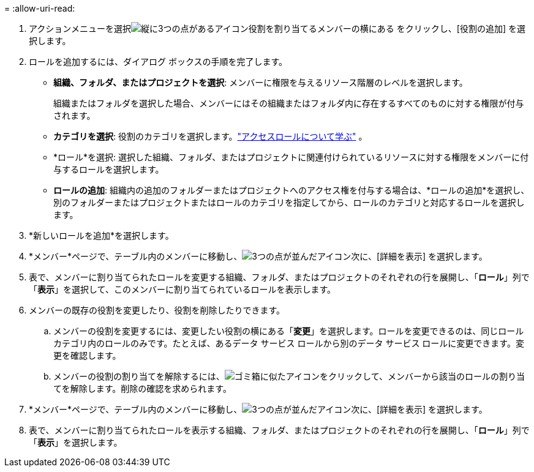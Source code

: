 = 
:allow-uri-read: 


. アクションメニューを選択image:icon-action.png["縦に3つの点があるアイコン"]役割を割り当てるメンバーの横にある をクリックし、[役割の追加] を選択します。
. ロールを追加するには、ダイアログ ボックスの手順を完了します。
+
** *組織、フォルダ、またはプロジェクトを選択*: メンバーに権限を与えるリソース階層のレベルを選択します。
+
組織またはフォルダを選択した場合、メンバーにはその組織またはフォルダ内に存在するすべてのものに対する権限が付与されます。

** *カテゴリを選択*: 役割のカテゴリを選択します。link:reference-iam-predefined-roles.html["アクセスロールについて学ぶ"^] 。
** *ロール*を選択: 選択した組織、フォルダ、またはプロジェクトに関連付けられているリソースに対する権限をメンバーに付与するロールを選択します。
** *ロールの追加*: 組織内の追加のフォルダーまたはプロジェクトへのアクセス権を付与する場合は、*ロールの追加*を選択し、別のフォルダーまたはプロジェクトまたはロールのカテゴリを指定してから、ロールのカテゴリと対応するロールを選択します。


. *新しいロールを追加*を選択します。


. *メンバー*ページで、テーブル内のメンバーに移動し、image:icon-action.png["3つの点が並んだアイコン"]次に、[詳細を表示] を選択します。
. 表で、メンバーに割り当てられたロールを変更する組織、フォルダ、またはプロジェクトのそれぞれの行を展開し、「*ロール*」列で「*表示*」を選択して、このメンバーに割り当てられているロールを表示します。
. メンバーの既存の役割を変更したり、役割を削除したりできます。
+
.. メンバーの役割を変更するには、変更したい役割の横にある「*変更*」を選択します。ロールを変更できるのは、同じロール カテゴリ内のロールのみです。たとえば、あるデータ サービス ロールから別のデータ サービス ロールに変更できます。変更を確認します。
.. メンバーの役割の割り当てを解除するには、image:icon-delete.png["ゴミ箱に似たアイコン"]をクリックして、メンバーから該当のロールの割り当てを解除します。削除の確認を求められます。




. *メンバー*ページで、テーブル内のメンバーに移動し、image:icon-action.png["3つの点が並んだアイコン"]次に、[詳細を表示] を選択します。
. 表で、メンバーに割り当てられたロールを表示する組織、フォルダ、またはプロジェクトのそれぞれの行を展開し、「*ロール*」列で「*表示*」を選択します。

